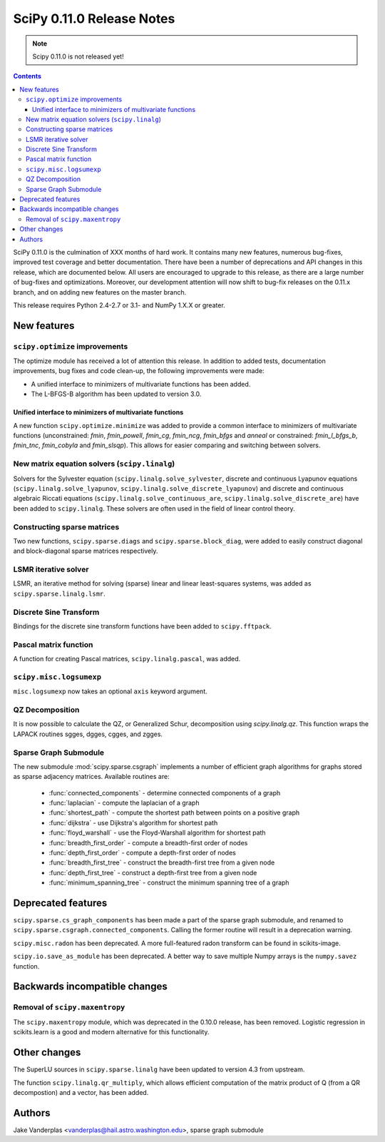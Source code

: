 ==========================
SciPy 0.11.0 Release Notes
==========================

.. note:: Scipy 0.11.0 is not released yet!

.. contents::

SciPy 0.11.0 is the culmination of XXX months of hard work. It contains
many new features, numerous bug-fixes, improved test coverage and
better documentation.  There have been a number of deprecations and
API changes in this release, which are documented below.  All users
are encouraged to upgrade to this release, as there are a large number
of bug-fixes and optimizations.  Moreover, our development attention
will now shift to bug-fix releases on the 0.11.x branch, and on adding
new features on the master branch.

This release requires Python 2.4-2.7 or 3.1- and NumPy 1.X.X or greater.


New features
============

``scipy.optimize`` improvements
-------------------------------

The optimize module has received a lot of attention this release.  In addition
to added tests, documentation improvements, bug fixes and code clean-up, the
following improvements were made:

- A unified interface to minimizers of multivariate functions has been added.
- The L-BFGS-B algorithm has been updated to version 3.0.


Unified interface to minimizers of multivariate functions
`````````````````````````````````````````````````````````

A new function ``scipy.optimize.minimize`` was added to provide a common
interface to minimizers of multivariate functions (unconstrained: `fmin`,
`fmin_powell`, `fmin_cg`, `fmin_ncg`, `fmin_bfgs` and `anneal` or
constrained: `fmin_l_bfgs_b`, `fmin_tnc`, `fmin_cobyla` and `fmin_slsqp`).
This allows for easier comparing and switching between solvers.


New matrix equation solvers (``scipy.linalg``)
----------------------------------------------

Solvers for the Sylvester equation (``scipy.linalg.solve_sylvester``, discrete
and continuous Lyapunov equations (``scipy.linalg.solve_lyapunov``,
``scipy.linalg.solve_discrete_lyapunov``) and discrete and continuous algebraic
Riccati equations (``scipy.linalg.solve_continuous_are``,
``scipy.linalg.solve_discrete_are``) have been added to ``scipy.linalg``.
These solvers are often used in the field of linear control theory.


Constructing sparse matrices
----------------------------

Two new functions, ``scipy.sparse.diags`` and ``scipy.sparse.block_diag``, were
added to easily construct diagonal and block-diagonal sparse matrices
respectively.


LSMR iterative solver
---------------------

LSMR, an iterative method for solving (sparse) linear and linear
least-squares systems, was added as ``scipy.sparse.linalg.lsmr``.


Discrete Sine Transform
-----------------------

Bindings for the discrete sine transform functions have been added to
``scipy.fftpack``.


Pascal matrix function
----------------------

A function for creating Pascal matrices, ``scipy.linalg.pascal``, was added.


``scipy.misc.logsumexp``
------------------------

``misc.logsumexp`` now takes an optional ``axis`` keyword argument.

QZ Decomposition
----------------

It is now possible to calculate the QZ, or Generalized Schur, decomposition
using `scipy.linalg.qz`. This function wraps the LAPACK routines sgges, dgges,
cgges, and zgges.

Sparse Graph Submodule
----------------------
The new submodule :mod:`scipy.sparse.csgraph` implements a number of efficient
graph algorithms for graphs stored as sparse adjacency matrices.  Available
routines are:

   - :func:`connected_components` - determine connected components of a graph
   - :func:`laplacian` - compute the laplacian of a graph
   - :func:`shortest_path` - compute the shortest path between points on a
     positive graph
   - :func:`dijkstra` - use Dijkstra's algorithm for shortest path
   - :func:`floyd_warshall` - use the Floyd-Warshall algorithm for
     shortest path
   - :func:`breadth_first_order` - compute a breadth-first order of nodes
   - :func:`depth_first_order` - compute a depth-first order of nodes
   - :func:`breadth_first_tree` - construct the breadth-first tree from
     a given node
   - :func:`depth_first_tree` - construct a depth-first tree from a given node
   - :func:`minimum_spanning_tree` - construct the minimum spanning
     tree of a graph


Deprecated features
===================
``scipy.sparse.cs_graph_components`` has been made a part of the sparse graph
submodule, and renamed to ``scipy.sparse.csgraph.connected_components``.
Calling the former routine will result in a deprecation warning.

``scipy.misc.radon`` has been deprecated.  A more full-featured radon transform
can be found in scikits-image.

``scipy.io.save_as_module`` has been deprecated.  A better way to save multiple
Numpy arrays is the ``numpy.savez`` function.


Backwards incompatible changes
==============================

Removal of ``scipy.maxentropy``
-------------------------------

The ``scipy.maxentropy`` module, which was deprecated in the 0.10.0 release,
has been removed.  Logistic regression in scikits.learn is a good and modern
alternative for this functionality.  
 

Other changes
=============

The SuperLU sources in ``scipy.sparse.linalg`` have been updated to version 4.3
from upstream.

The function ``scipy.linalg.qr_multiply``, which allows efficient computation
of the matrix product of Q (from a QR decompostion) and a vector, has been
added.


Authors
=======

Jake Vanderplas <vanderplas@hail.astro.washington.edu>, sparse graph submodule
